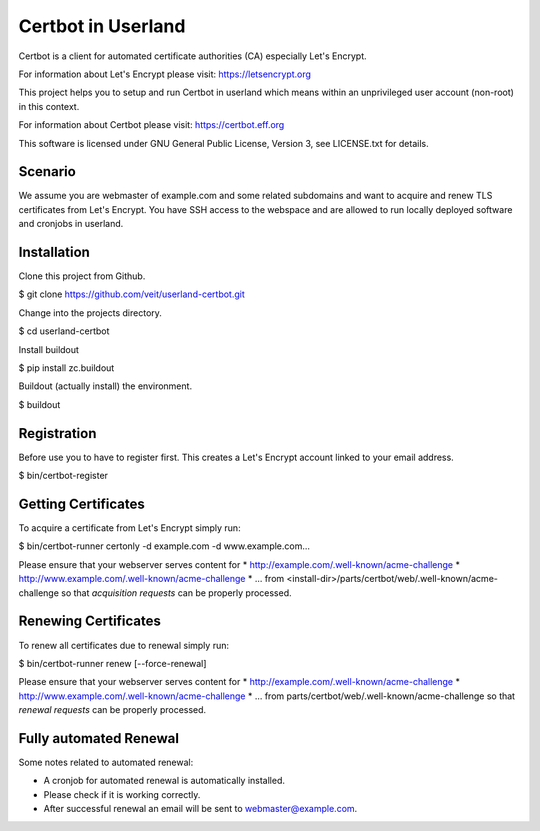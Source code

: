 ===================
Certbot in Userland
===================

Certbot is a client for automated certificate authorities (CA)
especially Let's Encrypt.

For information about Let's Encrypt please visit: https://letsencrypt.org

This project helps you to setup and run Certbot in userland
which means within an unprivileged user account (non-root) in this context.

For information about Certbot please visit: https://certbot.eff.org

This software is licensed under GNU General Public License, Version 3,
see LICENSE.txt for details.


Scenario
========

We assume you are webmaster of example.com and some related subdomains
and want to acquire and renew TLS certificates from Let's Encrypt.
You have SSH access to the webspace and are allowed to run locally
deployed software and cronjobs in userland.


Installation
============

Clone this project from Github.

$ git clone https://github.com/veit/userland-certbot.git

Change into the projects directory.

$ cd userland-certbot

Install buildout

$ pip install zc.buildout

Buildout (actually install) the environment.

$ buildout


Registration
============

Before use you to have to register first. 
This creates a Let's Encrypt account linked to your email address.

$ bin/certbot-register


Getting Certificates
====================

To acquire a certificate from Let's Encrypt simply run:

$ bin/certbot-runner certonly -d example.com -d www.example.com...

Please ensure that your webserver serves content for
* http://example.com/.well-known/acme-challenge
* http://www.example.com/.well-known/acme-challenge
* ...
from <install-dir>/parts/certbot/web/.well-known/acme-challenge
so that *acquisition requests* can be properly processed.


Renewing Certificates
=====================

To renew all certificates due to renewal simply run:

$ bin/certbot-runner renew [--force-renewal]

Please ensure that your webserver serves content for
* http://example.com/.well-known/acme-challenge
* http://www.example.com/.well-known/acme-challenge
* ...
from parts/certbot/web/.well-known/acme-challenge
so that *renewal requests* can be properly processed.


Fully automated Renewal
=======================

Some notes related to automated renewal:

* A cronjob for automated renewal is automatically installed.
* Please check if it is working correctly.
* After successful renewal an email will be sent to webmaster@example.com.
